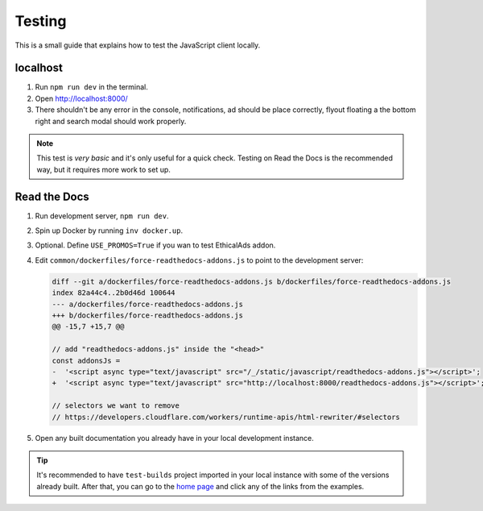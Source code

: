 Testing
=======

This is a small guide that explains how to test the JavaScript client locally.


localhost
---------

#. Run ``npm run dev`` in the terminal.
#. Open http://localhost:8000/
#. There shouldn't be any error in the console,
   notifications, ad should be place correctly, flyout floating a the bottom right
   and search modal should work properly.

.. note::

   This test is *very basic* and it's only useful for a quick check.
   Testing on Read the Docs is the recommended way, but it requires more work to set up.


Read the Docs
-------------

#. Run development server, ``npm run dev``.
#. Spin up Docker by running ``inv docker.up``.
#. Optional. Define ``USE_PROMOS=True`` if you wan to test EthicalAds addon.
#. Edit ``common/dockerfiles/force-readthedocs-addons.js`` to point to the development server:

   .. code-block:: diff


      diff --git a/dockerfiles/force-readthedocs-addons.js b/dockerfiles/force-readthedocs-addons.js
      index 82a44c4..2b0d46d 100644
      --- a/dockerfiles/force-readthedocs-addons.js
      +++ b/dockerfiles/force-readthedocs-addons.js
      @@ -15,7 +15,7 @@

      // add "readthedocs-addons.js" inside the "<head>"
      const addonsJs =
      -  '<script async type="text/javascript" src="/_/static/javascript/readthedocs-addons.js"></script>';
      +  '<script async type="text/javascript" src="http://localhost:8000/readthedocs-addons.js"></script>';

      // selectors we want to remove
      // https://developers.cloudflare.com/workers/runtime-apis/html-rewriter/#selectors
#. Open any built documentation you already have in your local development instance.

.. tip::

   It's recommended to have ``test-builds`` project imported in your local instance with some of the versions already built.
   After that, you can go to the `home page </>`_ and click any of the links from the examples.
